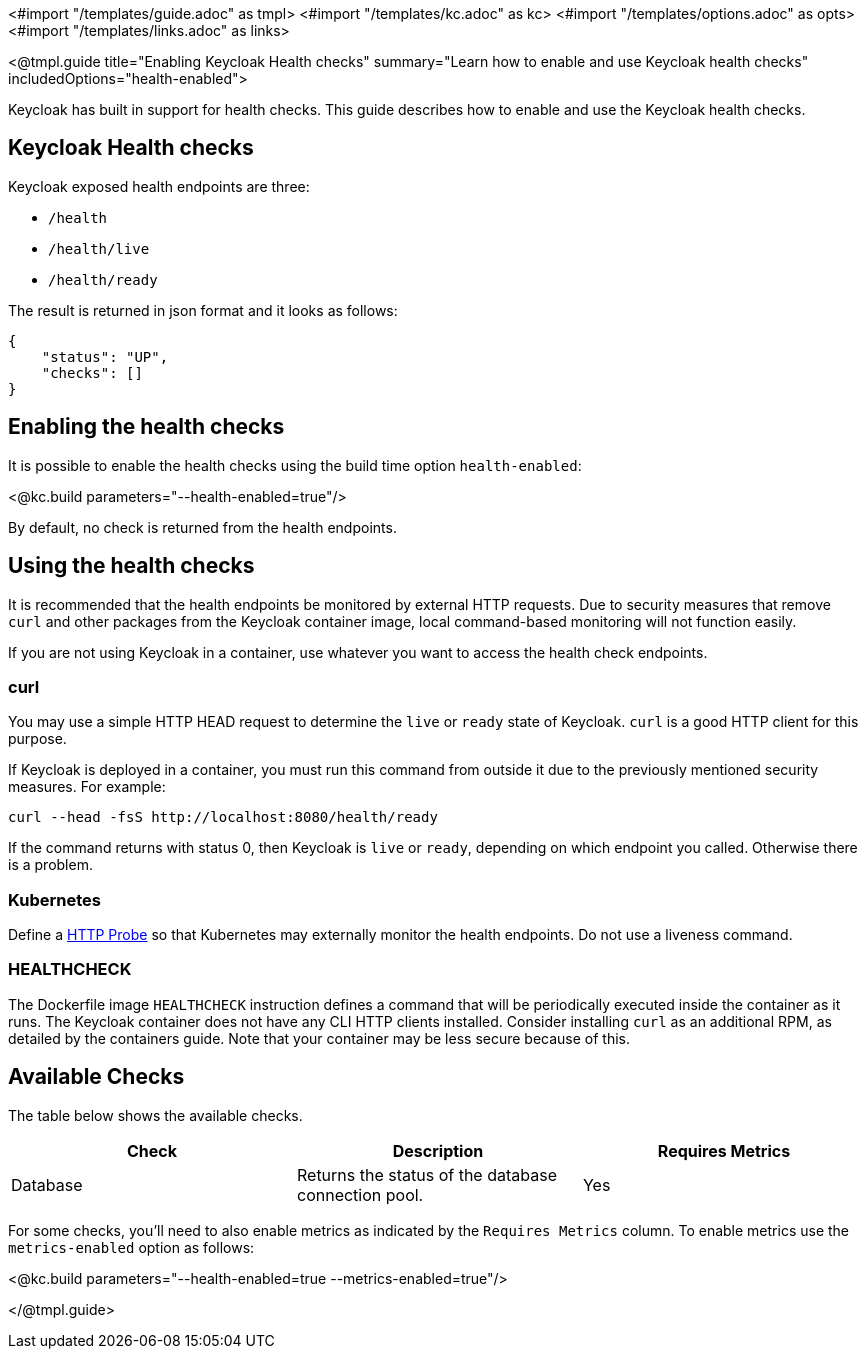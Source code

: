 <#import "/templates/guide.adoc" as tmpl>
<#import "/templates/kc.adoc" as kc>
<#import "/templates/options.adoc" as opts>
<#import "/templates/links.adoc" as links>

<@tmpl.guide
title="Enabling Keycloak Health checks"
summary="Learn how to enable and use Keycloak health checks"
includedOptions="health-enabled">

Keycloak has built in support for health checks. This guide describes how to enable and use the Keycloak health checks.

== Keycloak Health checks

Keycloak exposed health endpoints are three:

* `/health`
* `/health/live`
* `/health/ready`

The result is returned in json format and it looks as follows:
[source, json]
----
{
    "status": "UP",
    "checks": []
}
----

== Enabling the health checks
It is possible to enable the health checks using the build time option `health-enabled`:

<@kc.build parameters="--health-enabled=true"/>

By default, no check is returned from the health endpoints.

== Using the health checks

It is recommended that the health endpoints be monitored by external HTTP requests. Due to security measures that remove `curl` and other packages from the Keycloak container image, local command-based monitoring will not function easily.

If you are not using Keycloak in a container, use whatever you want to access the health check endpoints.

=== curl

You may use a simple HTTP HEAD request to determine the `+live+` or `+ready+` state of Keycloak. `+curl+` is a good HTTP client for this purpose.

If Keycloak is deployed in a container, you must run this command from outside it due to the previously mentioned security measures. For example:

[source, bash]
----
curl --head -fsS http://localhost:8080/health/ready
----

If the command returns with status 0, then Keycloak is `+live+` or `+ready+`, depending on which endpoint you called. Otherwise there is a problem.

=== Kubernetes

Define a https://kubernetes.io/docs/tasks/configure-pod-container/configure-liveness-readiness-startup-probes/#http-probes[HTTP Probe] so that Kubernetes may externally monitor the health endpoints. Do not use a liveness command.

=== HEALTHCHECK

The Dockerfile image `+HEALTHCHECK+` instruction defines a command that will be periodically executed inside the container as it runs. The Keycloak container does not have any CLI HTTP clients installed. Consider installing `+curl+` as an additional RPM, as detailed by the containers guide. Note that your container may be less secure because of this.

== Available Checks

The table below shows the available checks.

|===
|*Check* | *Description* | *Requires Metrics*

|Database
|Returns the status of the database connection pool.
|Yes

|===

For some checks, you'll need to also enable metrics as indicated by the `Requires Metrics` column. To enable metrics
use the `metrics-enabled` option as follows:

<@kc.build parameters="--health-enabled=true --metrics-enabled=true"/>

</@tmpl.guide>

